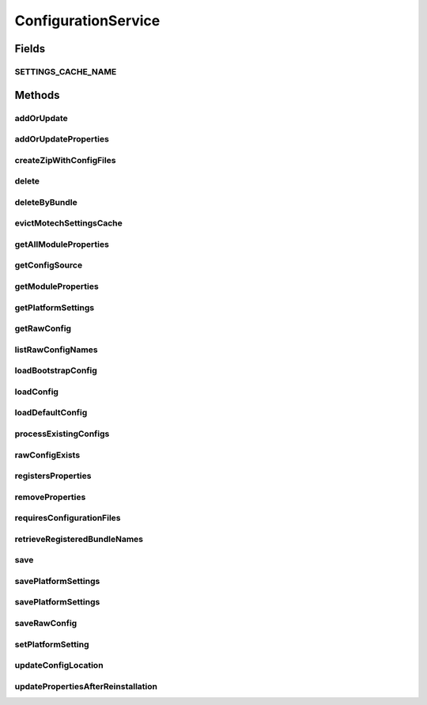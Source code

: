 .. java:import:: org.motechproject.config.core.domain BootstrapConfig

.. java:import:: org.motechproject.config.core.domain ConfigSource

.. java:import:: org.motechproject.server.config.domain MotechSettings

.. java:import:: org.motechproject.server.config.domain SettingsRecord

.. java:import:: org.springframework.cache.annotation CacheEvict

.. java:import:: org.springframework.core.io Resource

.. java:import:: java.io File

.. java:import:: java.io FileInputStream

.. java:import:: java.io IOException

.. java:import:: java.io InputStream

.. java:import:: java.util List

.. java:import:: java.util Map

.. java:import:: java.util Properties

ConfigurationService
====================

.. java:package:: org.motechproject.config.service
   :noindex:

.. java:type:: public interface ConfigurationService

   Central configuration service that monitors and manages configurations.

Fields
------
SETTINGS_CACHE_NAME
^^^^^^^^^^^^^^^^^^^

.. java:field::  String SETTINGS_CACHE_NAME
   :outertype: ConfigurationService

Methods
-------
addOrUpdate
^^^^^^^^^^^

.. java:method::  void addOrUpdate(File file)
   :outertype: ConfigurationService

   Saves both property and raw configurations in FILE mode only. Files are classified as either raw config or properties based on the extension of the file.

   :param file: File to read configuration from.

addOrUpdateProperties
^^^^^^^^^^^^^^^^^^^^^

.. java:method::  void addOrUpdateProperties(String module, String version, String bundle, String filename, Properties newProperties, Properties defaultProperties) throws IOException
   :outertype: ConfigurationService

   Depending on the config source, it will either store properties in the DB or file. Only properties that are different from the default ones are stored. If the properties database record or file doesn't exist yet for the given module, it will be created.

   :param module: The module we wish to update properties for
   :param version: Version of updated bundle
   :param bundle: Symbolic name of updated bundle
   :param filename: Resource filename
   :param newProperties: New properties to store
   :param defaultProperties: Default properties of the module

createZipWithConfigFiles
^^^^^^^^^^^^^^^^^^^^^^^^

.. java:method::  FileInputStream createZipWithConfigFiles(String propertyFile, String fileName) throws IOException
   :outertype: ConfigurationService

   Uses current configuration and default one to find changed properties and then connects them with annotations. Moreover creates file with non default configurations and packs is into the zip file.

   :param propertyFile: name of exported file
   :return: FileInputStream that contains zip file

delete
^^^^^^

.. java:method::  void delete(String module)
   :outertype: ConfigurationService

   Deletes the db record corresponding to the module.

deleteByBundle
^^^^^^^^^^^^^^

.. java:method::  void deleteByBundle(String module)
   :outertype: ConfigurationService

   Deletes the db record corresponding to the module with given bundle symbolic name.

evictMotechSettingsCache
^^^^^^^^^^^^^^^^^^^^^^^^

.. java:method:: @CacheEvict  void evictMotechSettingsCache()
   :outertype: ConfigurationService

getAllModuleProperties
^^^^^^^^^^^^^^^^^^^^^^

.. java:method::  Map<String, Properties> getAllModuleProperties(String module, Map<String, Properties> defaultProperties) throws IOException
   :outertype: ConfigurationService

   Retrieves all the module properties and returns them as Map, where key is the filename.

   :param module: The module we wish to retrieve properties for
   :param defaultProperties: Default properties of the module
   :return: Properties mapped by filename

getConfigSource
^^^^^^^^^^^^^^^

.. java:method::  ConfigSource getConfigSource()
   :outertype: ConfigurationService

   This method allows to check whether MOTECH is currently running in the FILE or UI mode

   :return: Current Config Source

getModuleProperties
^^^^^^^^^^^^^^^^^^^

.. java:method::  Properties getModuleProperties(String module, String filename, Properties defaultProperties) throws IOException
   :outertype: ConfigurationService

   Retrieves merged properties, given default set. Depending on the ConfigSource, it will either merge default properties with the properties from DB or get properties from file.

   :param module: The module we wish to retrieve properties for
   :param filename: Resource filename
   :param defaultProperties: Default properties of the module
   :return: Merged properties of the certain module

getPlatformSettings
^^^^^^^^^^^^^^^^^^^

.. java:method::  MotechSettings getPlatformSettings()
   :outertype: ConfigurationService

getRawConfig
^^^^^^^^^^^^

.. java:method::  InputStream getRawConfig(String module, String filename, Resource resource) throws IOException
   :outertype: ConfigurationService

   Allows to retrieve raw JSON data either from the database or file, depending on the specified ConfigSource mode.

   :param module: Module we wish to retrieve raw data for
   :param filename: Resource filename
   :param resource: Resource file containing default rawConfig, in case no other has been found
   :return: Raw JSON data as InputStream

listRawConfigNames
^^^^^^^^^^^^^^^^^^

.. java:method::  List<String> listRawConfigNames(String module)
   :outertype: ConfigurationService

   Depending on the selected ConfigSource mode, this method looks for all registered raw data properties within the specified module.

   :param module: Module we wish to perform look for
   :return: List of filenames that register raw config for specified module

loadBootstrapConfig
^^^^^^^^^^^^^^^^^^^

.. java:method::  BootstrapConfig loadBootstrapConfig()
   :outertype: ConfigurationService

   Loads bootstrap config that is used to start up the Motech server.

   The bootstrap configuration is loaded in the following order:

   ..

   #. Load the configuration from \ ``bootstrap.properties``\  from the config directory specified by the environment variable \ ``MOTECH_CONFIG_DIR``\ . \ ``bootstrap.properties``\  contains the following properties:

      .. parsed-literal::

         db.url (Mandatory)
         db.username (If required)
         db.password (If required)
         tenant.id (Optional. Defaults to 'DEFAULT')
         config.source (Optional. Defaults to 'UI')

      An example \ ``bootstrap.properties``\  is given below:

      .. parsed-literal::

         db.url=http://localhost:5984
         db.username=motech
         db.password=motech
         tenant.id=MotherChildCare
         config.source=FILE

   #. If \ ``MOTECH_CONFIG_DIR``\  environment variable is \ **not**\  set, load the specific configuration values from the following environment variables:

      .. parsed-literal::

         MOTECH_DB_URL (Mandatory)
         MOTECH_DB_USERNAME (If required)
         MOTECH_DB_PASSWORD (If required)
         MOTECH_TENANT_ID (Optional. Defaults to 'DEFAULT')
         MOTECH_CONFIG_SOURCE (Optional. Defaults to 'UI')

   #. If \ ``MOTECH_DB_URL``\  environment is not set, load the configuration from \ ``bootstrap.properties``\  from the default MOTECH config directory specified in the file \ ``config-locations.properties``\ .

   :return: Bootstrap configuration

loadConfig
^^^^^^^^^^

.. java:method::  SettingsRecord loadConfig()
   :outertype: ConfigurationService

loadDefaultConfig
^^^^^^^^^^^^^^^^^

.. java:method::  SettingsRecord loadDefaultConfig()
   :outertype: ConfigurationService

processExistingConfigs
^^^^^^^^^^^^^^^^^^^^^^

.. java:method::  void processExistingConfigs(List<File> files)
   :outertype: ConfigurationService

   Adds, updates, or deletes configurations in FILE mode only. Files are classified as either raw config or properties based on the extension of the file. Uses CouchDb's bulk operations.

   :param files: Files to read configuration from.

rawConfigExists
^^^^^^^^^^^^^^^

.. java:method::  boolean rawConfigExists(String module, String filename)
   :outertype: ConfigurationService

   Allows to check if raw data has been registered for specified module

   :param module: Module symbolic name
   :param filename: Resource filename
   :return: True if raw data exists for given parameters, false otherwise

registersProperties
^^^^^^^^^^^^^^^^^^^

.. java:method::  boolean registersProperties(String module, String filename)
   :outertype: ConfigurationService

   Checks if given module registers certain property file

   :param module: Module we wish to perform check for
   :param filename: Resource filename
   :return: True if properties exist, false otherwise

removeProperties
^^^^^^^^^^^^^^^^

.. java:method::  void removeProperties(String module, String filename)
   :outertype: ConfigurationService

   Removes properties for given module from database or file.

   :param module: The module we wish to remove properties for
   :param filename: Resource filename

requiresConfigurationFiles
^^^^^^^^^^^^^^^^^^^^^^^^^^

.. java:method::  boolean requiresConfigurationFiles()
   :outertype: ConfigurationService

retrieveRegisteredBundleNames
^^^^^^^^^^^^^^^^^^^^^^^^^^^^^

.. java:method::  List<String> retrieveRegisteredBundleNames()
   :outertype: ConfigurationService

   Depending on the selected ConfigSource mode, this method looks for registered bundle properties and returns a list of files it has found

   :return: List of files with registered properties

save
^^^^

.. java:method::  void save(BootstrapConfig bootstrapConfig)
   :outertype: ConfigurationService

   Saves the given \ ``BootstrapConfig``\  in the \ ``bootstrap.properties``\  file located in default MOTECH config location. The default motech config location is specified in the file \ ``config-locations.properties``\ .

   :param bootstrapConfig: Bootstrap configuration.

savePlatformSettings
^^^^^^^^^^^^^^^^^^^^

.. java:method:: @CacheEvict  void savePlatformSettings(Properties settings)
   :outertype: ConfigurationService

savePlatformSettings
^^^^^^^^^^^^^^^^^^^^

.. java:method:: @CacheEvict  void savePlatformSettings(MotechSettings settings)
   :outertype: ConfigurationService

saveRawConfig
^^^^^^^^^^^^^

.. java:method::  void saveRawConfig(String module, String version, String bundle, String filename, InputStream rawData) throws IOException
   :outertype: ConfigurationService

   Allows persisting of raw json properties either in the database or file, depending on the selected ConfigSource mode.

   :param module: Module we wish to save properties for
   :param filename: Resource filename
   :param rawData: Raw JSON data to persist

setPlatformSetting
^^^^^^^^^^^^^^^^^^

.. java:method:: @CacheEvict  void setPlatformSetting(String key, String value)
   :outertype: ConfigurationService

updateConfigLocation
^^^^^^^^^^^^^^^^^^^^

.. java:method::  void updateConfigLocation(String newConfigLocation)
   :outertype: ConfigurationService

   Adds a new config location and restarts the monitor.

   :param newConfigLocation: New config location

updatePropertiesAfterReinstallation
^^^^^^^^^^^^^^^^^^^^^^^^^^^^^^^^^^^

.. java:method::  void updatePropertiesAfterReinstallation(String module, String version, String bundle, String filename, Properties defaultProperties, Properties newProperties) throws IOException
   :outertype: ConfigurationService

   Works similar to \ ``addOrUpdateProperties``\  but instead of just adding / updating properties checks database for any deprecated properties and removes to ensure that only current ones are available

   :param module: The module we wish to update properties for
   :param version: Version of updated bundle
   :param bundle: Symbolic name of updated bundle
   :param filename: Resource filename
   :param newProperties: New properties to store
   :param defaultProperties: Default properties of the module

